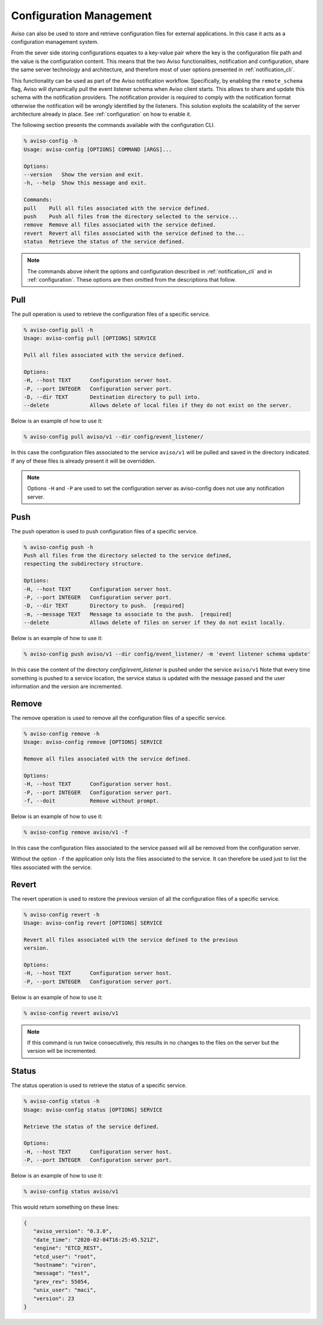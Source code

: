 .. _configuration_cli:

Configuration Management
========================

Aviso can also be used to store and retrieve configuration files for external applications. In this 
case it acts as a configuration management system. 

From the sever side storing configurations equates to a key-value pair where the key is the configuration file path and the value is the configuration content. This means that the two Aviso functionalities, notification and configuration, share the same server technology and architecture, and therefore most of user options presented in :ref:`notification_cli`.

This functionality can be used as part of the Aviso notification workflow. Specifically, by enabling the ``remote_schema`` flag, Aviso will dynamically pull the event listener schema when Aviso client starts. This allows to share and update this schema with the notification providers. The notification provider is required to comply with the notification format otherwise the notification will be wrongly identified by the listeners.
This solution exploits the scalability of the server architecture already in place. See :ref:`configuration` on how to enable it.

The following section presents the commands available with the configuration CLI.

.. code-block:: console

   % aviso-config -h
   Usage: aviso-config [OPTIONS] COMMAND [ARGS]...

   Options:
   --version   Show the version and exit.
   -h, --help  Show this message and exit.

   Commands:
   pull    Pull all files associated with the service defined.
   push    Push all files from the directory selected to the service...
   remove  Remove all files associated with the service defined.
   revert  Revert all files associated with the service defined to the...
   status  Retrieve the status of the service defined.

.. note::

   The commands above inherit the options and configuration described in :ref:`notification_cli` and
   in :ref:`configuration`. These options are then omitted from the descriptions that follow.


Pull
------
The pull operation is used to retrieve the configuration files of a specific service.

.. code-block:: console

   % aviso-config pull -h
   Usage: aviso-config pull [OPTIONS] SERVICE

   Pull all files associated with the service defined.

   Options:
   -H, --host TEXT      Configuration server host.
   -P, --port INTEGER   Configuration server port.
   -D, --dir TEXT       Destination directory to pull into.
   --delete             Allows delete of local files if they do not exist on the server.

Below is an example of how to use it:

.. code-block:: console

   % aviso-config pull aviso/v1 --dir config/event_listener/

In this case the configuration files associated to the service ``aviso/v1`` will be pulled and saved in the directory 
indicated. If any of these files is already present it will be overridden.

.. note::

   Options ``-H`` and ``-P`` are used to set the configuration server as aviso-config does not use any 
   notification server.

Push
------
The push operation is used to push configuration files of a specific service.

.. code-block:: console

   % aviso-config push -h
   Push all files from the directory selected to the service defined,
   respecting the subdirectory structure.

   Options:
   -H, --host TEXT      Configuration server host.
   -P, --port INTEGER   Configuration server port.
   -D, --dir TEXT       Directory to push.  [required]
   -m, --message TEXT   Message to associate to the push.  [required]
   --delete             Allows delete of files on server if they do not exist locally.

Below is an example of how to use it:

.. code-block:: console

   % aviso-config push aviso/v1 --dir config/event_listener/ -m 'event listener schema update'

In this case the content of the directory `config/event_listener` is pushed under the service ``aviso/v1``
Note that every time something is pushed to a service location, the service status is updated with the message 
passed and the user information and the version are incremented.

Remove
------
The remove operation is used to remove all the configuration files of a specific service.

.. code-block:: console

   % aviso-config remove -h
   Usage: aviso-config remove [OPTIONS] SERVICE

   Remove all files associated with the service defined.

   Options:
   -H, --host TEXT      Configuration server host.
   -P, --port INTEGER   Configuration server port.
   -f, --doit           Remove without prompt.

Below is an example of how to use it:

.. code-block:: console

   % aviso-config remove aviso/v1 -f

In this case the configuration files associated to the service passed will all be removed from the configuration server.

Without the option ``-f`` the application only lists the files associated to the service. It can therefore be used just to 
list the files associated with the service.

Revert
------
The revert operation is used to restore the previous version of all the configuration files of a specific service.

.. code-block:: console

   % aviso-config revert -h
   Usage: aviso-config revert [OPTIONS] SERVICE

   Revert all files associated with the service defined to the previous
   version.

   Options:
   -H, --host TEXT      Configuration server host.
   -P, --port INTEGER   Configuration server port.

Below is an example of how to use it:

.. code-block:: console

   % aviso-config revert aviso/v1

.. note:: 

   If this command is run twice consecutively, this results in no changes to the files on the server but the version 
   will be incremented.

Status
------
The status operation is used to retrieve the status of a specific service.

.. code-block:: console

   % aviso-config status -h
   Usage: aviso-config status [OPTIONS] SERVICE

   Retrieve the status of the service defined.

   Options:
   -H, --host TEXT      Configuration server host.
   -P, --port INTEGER   Configuration server port.

Below is an example of how to use it:

.. code-block:: console

   % aviso-config status aviso/v1

This would return something on these lines:

.. code-block:: json

   {
      "aviso_version": "0.3.0",
      "date_time": "2020-02-04T16:25:45.521Z",
      "engine": "ETCD_REST",
      "etcd_user": "root",
      "hostname": "viron",
      "message": "test",
      "prev_rev": 55054,
      "unix_user": "maci",
      "version": 23
   }

